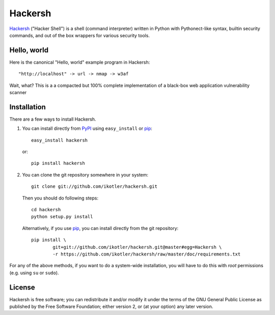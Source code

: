 ========
Hackersh
========

`Hackersh <http://www.hackersh.org>`_ ("Hacker Shell") is a shell (command interpreter) written in Python with Pythonect-like syntax, builtin security commands, and out of the box wrappers for various security tools.

Hello, world
------------

Here is the canonical "Hello, world" example program in Hackersh::

	"http://localhost" -> url -> nmap -> w3af

Wait, what? This is a a compacted but 100% complete implementation of a black-box web application vulnerability scanner

Installation
------------

There are a few ways to install Hackersh.

1. You can install directly from PyPI_ using ``easy_install`` or pip_::

        easy_install hackersh

   or::

        pip install hackersh

2. You can clone the git repository somewhere in your system::

        git clone git://github.com/ikotler/hackersh.git

   Then you should do following steps::

        cd hackersh
        python setup.py install

   Alternatively, if you use pip_, you can install directly from the git repository::

        pip install \
        	git+git://github.com/ikotler/hackersh.git@master#egg=Hackersh \
		-r https://github.com/ikotler/hackersh/raw/master/doc/requirements.txt

For any of the above methods, if you want to do a system-wide installation, you will have to do this with *root* permissions (e.g. using ``su`` or ``sudo``).

.. _PyPI: http://pypi.python.org/pypi/Hackersh/
.. _pip: http://www.pip-installer.org/

License
-------

Hackersh is free software; you can redistribute it and/or modify it under the terms of the GNU General Public License as published by the Free Software Foundation; either version 2, or (at your option) any later version.
